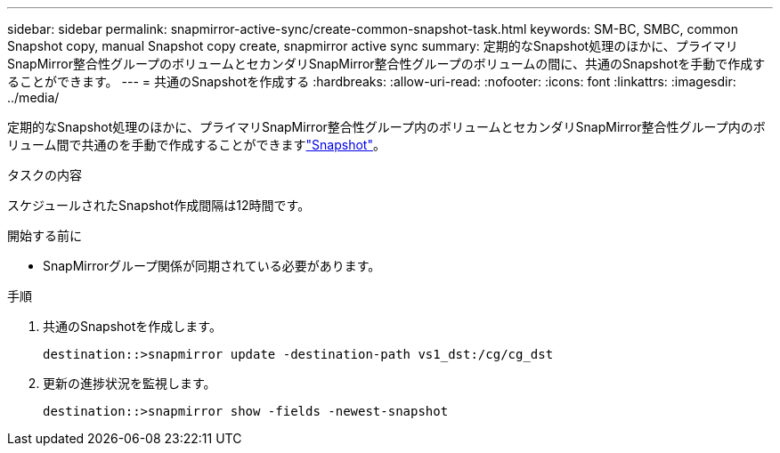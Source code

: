 ---
sidebar: sidebar 
permalink: snapmirror-active-sync/create-common-snapshot-task.html 
keywords: SM-BC, SMBC, common Snapshot copy, manual Snapshot copy create, snapmirror active sync 
summary: 定期的なSnapshot処理のほかに、プライマリSnapMirror整合性グループのボリュームとセカンダリSnapMirror整合性グループのボリュームの間に、共通のSnapshotを手動で作成することができます。 
---
= 共通のSnapshotを作成する
:hardbreaks:
:allow-uri-read: 
:nofooter: 
:icons: font
:linkattrs: 
:imagesdir: ../media/


[role="lead"]
定期的なSnapshot処理のほかに、プライマリSnapMirror整合性グループ内のボリュームとセカンダリSnapMirror整合性グループ内のボリューム間で共通のを手動で作成することができますlink:../concepts/snapshot-copies-concept.html["Snapshot"]。

.タスクの内容
スケジュールされたSnapshot作成間隔は12時間です。

.開始する前に
* SnapMirrorグループ関係が同期されている必要があります。


.手順
. 共通のSnapshotを作成します。
+
`destination::>snapmirror update -destination-path vs1_dst:/cg/cg_dst`

. 更新の進捗状況を監視します。
+
`destination::>snapmirror show -fields -newest-snapshot`


